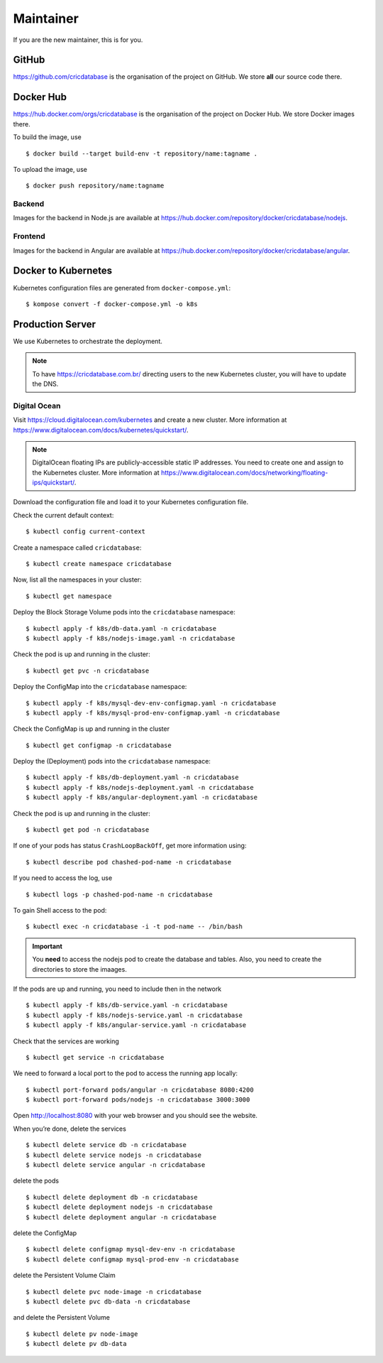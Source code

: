 Maintainer
==========

If you are the new maintainer,
this is for you.

GitHub
------

https://github.com/cricdatabase
is the organisation of the project on GitHub.
We store **all** our source code there.

Docker Hub
----------

https://hub.docker.com/orgs/cricdatabase
is the organisation of the project on Docker Hub.
We store Docker images there.

To build the image,
use ::

    $ docker build --target build-env -t repository/name:tagname .

To upload the image,
use ::

    $ docker push repository/name:tagname

Backend
^^^^^^^

Images for the backend in Node.js are available at
https://hub.docker.com/repository/docker/cricdatabase/nodejs.

Frontend
^^^^^^^^

Images for the backend in Angular are available at
https://hub.docker.com/repository/docker/cricdatabase/angular.


Docker to Kubernetes
--------------------

Kubernetes configuration files are generated from ``docker-compose.yml``::

    $ kompose convert -f docker-compose.yml -o k8s

Production Server
-----------------

We use Kubernetes to orchestrate the deployment.

.. note::

   To have https://cricdatabase.com.br/ directing users
   to the new Kubernetes cluster,
   you will have to update the DNS.

Digital Ocean
^^^^^^^^^^^^^

Visit https://cloud.digitalocean.com/kubernetes
and create a new cluster.
More information at https://www.digitalocean.com/docs/kubernetes/quickstart/.

..  note::

    DigitalOcean floating IPs are publicly-accessible static IP addresses.
    You need to create one and assign to the Kubernetes cluster.
    More information at https://www.digitalocean.com/docs/networking/floating-ips/quickstart/.

Download the configuration file
and load it to your Kubernetes configuration file.

Check the current default context::

    $ kubectl config current-context

Create a namespace called ``cricdatabase``::

    $ kubectl create namespace cricdatabase

Now, list all the namespaces in your cluster::

    $ kubectl get namespace

Deploy the Block Storage Volume pods into the ``cricdatabase`` namespace::

    $ kubectl apply -f k8s/db-data.yaml -n cricdatabase
    $ kubectl apply -f k8s/nodejs-image.yaml -n cricdatabase

Check the pod is up and running in the cluster::

    $ kubectl get pvc -n cricdatabase

Deploy the ConfigMap into the ``cricdatabase`` namespace::

    $ kubectl apply -f k8s/mysql-dev-env-configmap.yaml -n cricdatabase
    $ kubectl apply -f k8s/mysql-prod-env-configmap.yaml -n cricdatabase

Check the ConfigMap is up and running in the cluster ::

    $ kubectl get configmap -n cricdatabase

Deploy the (Deployment) pods into the ``cricdatabase`` namespace::

    $ kubectl apply -f k8s/db-deployment.yaml -n cricdatabase
    $ kubectl apply -f k8s/nodejs-deployment.yaml -n cricdatabase
    $ kubectl apply -f k8s/angular-deployment.yaml -n cricdatabase

Check the pod is up and running in the cluster::

    $ kubectl get pod -n cricdatabase

If one of your pods has status ``CrashLoopBackOff``,
get more information using::

    $ kubectl describe pod chashed-pod-name -n cricdatabase

If you need to access the log,
use ::

    $ kubectl logs -p chashed-pod-name -n cricdatabase

To gain Shell access to the pod::

    $ kubectl exec -n cricdatabase -i -t pod-name -- /bin/bash

..  important::

    You **need** to access the nodejs pod to create the database
    and tables.
    Also,
    you need to create the directories to store the imaages.

If the pods are up and running,
you need to include then in the network ::

    $ kubectl apply -f k8s/db-service.yaml -n cricdatabase
    $ kubectl apply -f k8s/nodejs-service.yaml -n cricdatabase
    $ kubectl apply -f k8s/angular-service.yaml -n cricdatabase

Check that the services are working ::

    $ kubectl get service -n cricdatabase

We need to forward a local port to the pod
to access the running app locally::

    $ kubectl port-forward pods/angular -n cricdatabase 8080:4200
    $ kubectl port-forward pods/nodejs -n cricdatabase 3000:3000

Open http://localhost:8080 with your web browser
and you should see the website.

When you’re done,
delete the services ::

    $ kubectl delete service db -n cricdatabase
    $ kubectl delete service nodejs -n cricdatabase
    $ kubectl delete service angular -n cricdatabase

delete the pods ::

    $ kubectl delete deployment db -n cricdatabase
    $ kubectl delete deployment nodejs -n cricdatabase
    $ kubectl delete deployment angular -n cricdatabase

delete the ConfigMap ::

    $ kubectl delete configmap mysql-dev-env -n cricdatabase
    $ kubectl delete configmap mysql-prod-env -n cricdatabase

delete the Persistent Volume Claim ::

    $ kubectl delete pvc node-image -n cricdatabase
    $ kubectl delete pvc db-data -n cricdatabase

and delete the Persistent Volume ::

    $ kubectl delete pv node-image
    $ kubectl delete pv db-data
